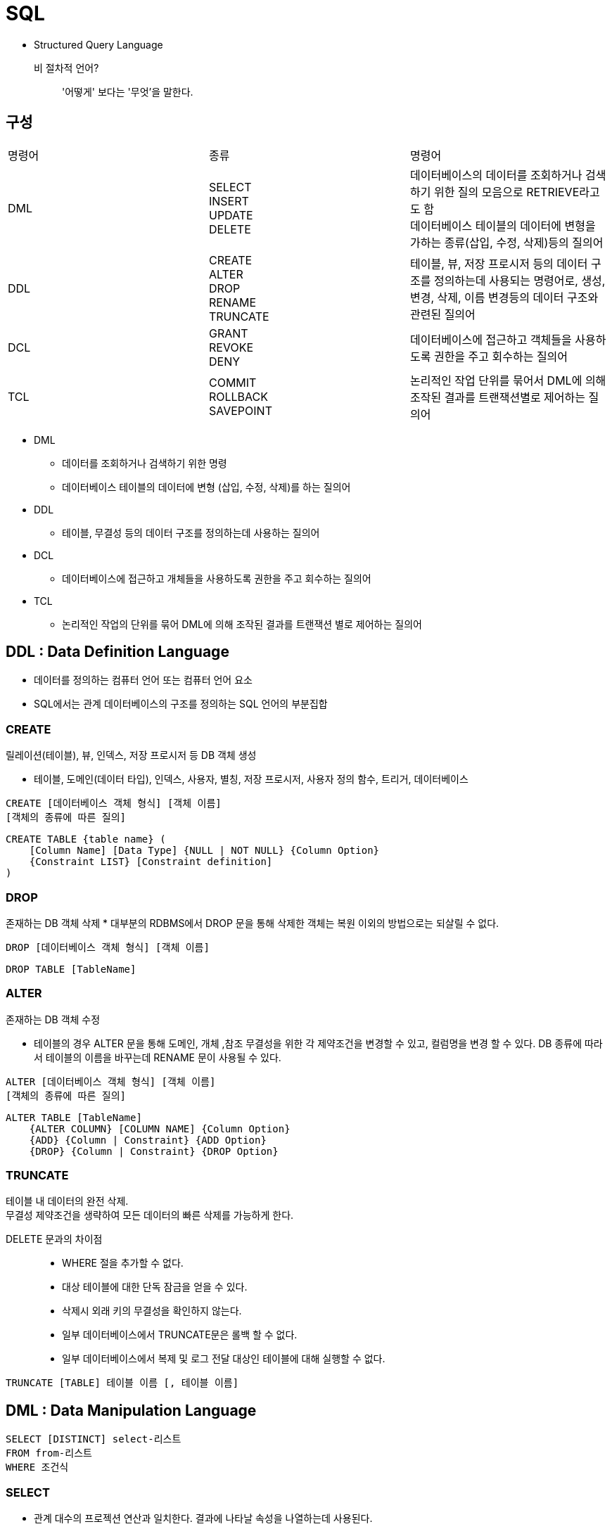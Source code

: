 = SQL

* Structured Query Language

비 절차적 언어?::
'어떻게' 보다는 '무엇'을 말한다.

== 구성

|===
|명령어 |종류	|명령어
|DML
|SELECT +
INSERT +
UPDATE +
DELETE
|데이터베이스의 데이터를 조회하거나 검색하기 위한 질의 모음으로 RETRIEVE라고도 함 +
데이터베이스 테이블의 데이터에 변형을 가하는 종류(삽입, 수정, 삭제)등의 질의어

|DDL
|CREATE +
ALTER +
DROP +
RENAME +
TRUNCATE +
|테이블, 뷰, 저장 프로시저 등의 데이터 구조를 정의하는데 사용되는 명령어로, 생성, 변경, 삭제, 이름 변경등의 데이터 구조와 관련된 질의어

|DCL
|GRANT +
REVOKE +
DENY +
|데이터베이스에 접근하고 객체들을 사용하도록 권한을 주고 회수하는 질의어

|TCL
|COMMIT +
ROLLBACK +
SAVEPOINT +
|논리적인 작업 단위를 묶어서 DML에 의해 조작된 결과를 트랜잭션별로 제어하는 질의어
|===

* DML
** 데이터를 조회하거나 검색하기 위한 명령
** 데이터베이스 테이블의 데이터에 변형 (삽입, 수정, 삭제)를 하는 질의어

* DDL
** 테이블, 무결성 등의 데이터 구조를 정의하는데 사용하는 질의어

* DCL
** 데이터베이스에 접근하고 개체들을 사용하도록 권한을 주고 회수하는 질의어

* TCL
** 논리적인 작업의 단위를 묶어 DML에 의해 조작된 결과를 트랜잭션 별로 제어하는 질의어

== DDL : Data Definition Language
* 데이터를 정의하는 컴퓨터 언어 또는 컴퓨터 언어 요소
* SQL에서는 관계 데이터베이스의 구조를 정의하는 SQL 언어의 부분집합

=== CREATE
릴레이션(테이블), 뷰, 인덱스, 저장 프로시저 등 DB 객체 생성

* 테이블, 도메인(데이터 타입), 인덱스, 사용자, 별칭, 저장 프로시저, 사용자 정의 함수, 트리거, 데이터베이스

[source, console]
----
CREATE [데이터베이스 객체 형식] [객체 이름]
[객체의 종류에 따른 질의]
----

[source, console]
----
CREATE TABLE {table name} (
    [Column Name] [Data Type] {NULL | NOT NULL} {Column Option}
    {Constraint LIST} [Constraint definition]
)
----

=== DROP
존재하는 DB 객체 삭제
* 대부분의 RDBMS에서 DROP 문을 통해 삭제한 객체는 복원 이외의 방법으로는 되살릴 수 없다.

[source, console]
----
DROP [데이터베이스 객체 형식] [객체 이름]
----

[source, console]
----
DROP TABLE [TableName]
----

=== ALTER
존재하는 DB 객체 수정

* 테이블의 경우 ALTER 문을 통해 도메인, 개체 ,참조 무결성을 위한 각 제약조건을 변경할 수 있고, 컬럼명을 변경 할 수 있다. DB 종류에 따라서 테이블의 이름을 바꾸는데 RENAME 문이 사용될 수 있다.

[source, console]
----
ALTER [데이터베이스 객체 형식] [객체 이름]
[객체의 종류에 따른 질의]
----

[source, console]
----
ALTER TABLE [TableName]
    {ALTER COLUMN} [COLUMN NAME] {Column Option}
    {ADD} {Column | Constraint} {ADD Option}
    {DROP} {Column | Constraint} {DROP Option}
----

=== TRUNCATE
테이블 내 데이터의 완전 삭제. + 
무결성 제약조건을 생략하여 모든 데이터의 빠른 삭제를 가능하게 한다.

DELETE 문과의 차이점::
* WHERE 절을 추가할 수 없다.
* 대상 테이블에 대한 단독 잠금을 얻을 수 있다.
* 삭제시 외래 키의 무결성을 확인하지 않는다.
* 일부 데이터베이스에서 TRUNCATE문은 롤백 할 수 없다.
* 일부 데이터베이스에서 복제 및 로그 전달 대상인 테이블에 대해 실행할 수 없다.

[source, console]
----
TRUNCATE [TABLE] 테이블 이름 [, 테이블 이름]
----

== DML : Data Manipulation Language

[source, console]
----
SELECT [DISTINCT] select-리스트
FROM from-리스트
WHERE 조건식
----

=== SELECT
* 관계 대수의 프로젝션 연산과 일치한다. 결과에 나타날 속성을 나열하는데 사용된다.

* 형식 질의 언어는 릴레이션 집합이라는 수학적인 개념에 바탕을 두고 있다.
** 중복된 튜플은 릴레이션에서 나타날 수 없다.
** 중복성 제거는 시간 소비성 작업이므로, SQL은 프로젝션 결과 뿐 아니라 릴레이션에서도 중복을 허용한다.
** 조회결과에 중복이 없어야 하는 경우 DISTINCT 키워드를 사용한다.
** ALL 키워드를 사용하여 중복을 허용 하며 기본값은 중복을 허용한다.

=== FROM
* 관계 대수의 카티션 프로덕트에 해당한다. 질의에서 조회할 릴레이션을 나열한다.

* 범위 변수를, 사용해 릴레이션의 별칭을 정의할 수 있다.
* 자연 조인은 카티션 프로덕트, 셀렉션 연산, 프로젝션 연산으로 수행된다.
* 하나 이상의 릴레이션 싀마에서 나타나는 속성의 모호성을 피하기 위해 relation-name.attribute.com 표기법을 사용한다.
* 외부 조인을 수행할 수 있는 확장을 포함한다.

=== WHERE
* 관계대수에서 셀렉션 연산과 일치한다. FROM 절에 나타나는 릴레이션 속성들의 조건으로 구성된다.

SUM()::
[source, console]
----
SELECT SUM(Age)
FROM Passenger;
----

COUNT()::
[source, console]
----
SELECT COUNT(PassengerNo)
FROM Passenger
WHERE Age >= 40;
----
* null 값은 세지 않는다.

== JOIN

INNER JOIN::
image:images/inner_join.png[]

LEFT (OUTER) JOIN::
image:images/left_join.png[]

RIGHT (OUTER) JOIN::
image:images/right_join.png[]

FULL (OUTER) JOIN::
image:images/full_join.png[]


== 집합 연산
=== UNION
* 관계 대수의 합집합에 대응한다.
* 두 SQL 질의의 결과가 합병 가능한 조건이면 `UNION` 연산이 가능하다.
* 기본적으로 중복을 허용하지 않는다. (`UNION ALL` 키워드를 통해서 중복을 허용할 수 있다)

=== INTERSECT
* 관계 대수의 교집합에 대응한다.
* 두 SQL 질의의 결과가 합병 가능한 조건이면 `INTERSECT` 연산이 가능한다.
* 기본적으로 중복을 허용하지 않는다. (`INTERSECT ALL` 키워드를 통해 중복을 허용할 수 있다)


=== EXCEPT
* 관계 대수의 차집합에 대응한다.
* 두 SQL 질의의 결과가 합병 가능한 조건이면 `EXCEPT` 연산이 가능한다.
* 기본적으로 중복을 허용하지 않는다. (`EXCEPT ALL` 키워드를 통해 중복을 허용할 수 있다)

== 서브 쿼리
* 기본적으로 사용을 안하는게 좋지만 어쩔 수 없이 써야 하는 경우가 존재.

=== 포함된 서브 쿼리 (Nested Query)
* WHERE 절에서 데이터를 필터링하기 위한 값을산출하는 형태의 쿼리

==== 단일행 서브 쿼리 (Single Row Subquery)
* 쿼리의 결과가 하나의 Row만을 산출한다.

==== 다중행 서브 쿼리 (Multi Row Subquery)
* 쿼리 결과가 여러 Row를 산출한다.

==== 다중 컬럼 서브 쿼리 (Multi Column Subquery)
* 전체 테이블을 비교하기 보다 일부만을 불러와 그 중에서 셀렉션 하는 것이 비교 횟수가 적다.

IN::
다수의 비교값과 비교하여 하나라도 같은 값이 있으면 결과를 반환한다.

ANY::
IN 연산과 동일하지만 비교연산을 사용할 수 있다.

[cols="2,5"]
|===
^s|형식
^s|설명

|=ANY
|하나라도 만족하는 값이 있으면 반환

|>ANY
|값들 중 최소값보다 크면 반환

|>=ANY
|최소값보다 크거나 같으면 반환

|<ANY
|최대값보다 작으면 반환

|<=ANY
|최대값보다 작거나 같으면 반환

|<> ANY
|모든 값들 중 다른 값만 반환
|===

ALL::
ANY 연산과 비슷하지만 모든 값이 만족해야 한다.

=== 인라인 뷰 (Inline View)
* FROM절에서 사용되는 서브쿼리

* 인라인 뷰를 사용하면 조인을 회피하거나 개별 쿼리를 단일 쿼리로 통합해 복잡한 쿼리를 단순화 할 수 있다.


=== 스칼라 서브 쿼리 (Scala Subquery)
* select 절에 포함된 서브 쿼리
* 스칼라 서브 쿼리의 반환 값은 하나의 레코드에서 단일 컬럼이어야 한다.

* 조인이 많아 제어가 어려울 경우에 사용한다.
=== 연관 서브 쿼리
* 서브 쿼리가 주 쿼리의 필드 값과 연관되어 사용하는 질의

주 쿼리의 한 Row에 따라서 서브 쿼리가 한번씩 사용된다.

* 결과 집합이 대량인 경우 효율이 떨어진다.


== 집단 연산
=== 집계 함수
* COUNT
* SUM
* AVG
* MAX
* MIN

=== GROUP BY, HAVING
* GROUP BY
** 컬럼의 값을 기준으로 튜플을 그룹화 한다.
* HAVING
** 그룹에 대한 조건식을 지정한다.

== 정렬

=== ORDER BY

* desc 오름차순
* asc 내림차순 (기본값)

=== INDEX
[source]
----
CREATE INDEX [INDEX 이름] ON [정렬 기준]
----

== INSERT
